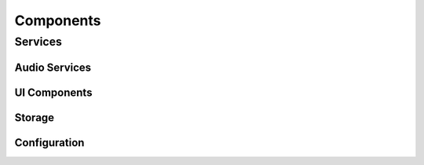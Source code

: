 Components
==========

Services
--------

Audio Services
~~~~~~~~~~~~~~

UI Components
~~~~~~~~~~~~~

Storage
~~~~~~~

Configuration
~~~~~~~~~~~~~
